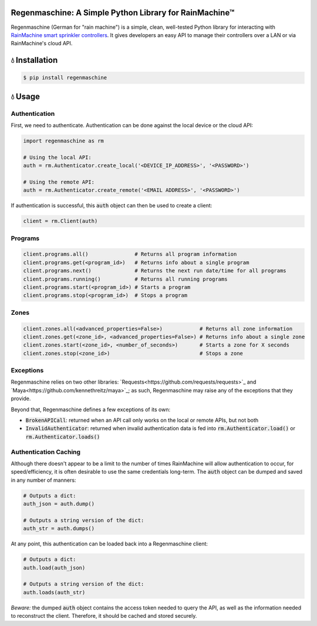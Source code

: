 Regenmaschine: A Simple Python Library for RainMachine™
=======================================================

.. image:: https://img.shields.io/pypi/v/regenmaschine.svg
  :target: https://pypi.python.org/pypi/regenmaschine

.. image:: https://travis-ci.org/bachya/regenmaschine.svg?branch=master
  :target: https://travis-ci.org/bachya/regenmaschine

.. image:: https://img.shields.io/badge/SayThanks-!-1EAEDB.svg
  :target: https://saythanks.io/to/bachya

Regenmaschine (German for "rain machine") is a simple, clean, well-tested Python
library for interacting with `RainMachine smart sprinkler controllers
<http://www.rainmachine.com/>`_. It gives developers an easy API to manage their
controllers over a LAN or via RainMachine's cloud API.

💧 Installation
===============
.. code-block:: bash

  $ pip install regenmaschine

💧 Usage
========

Authentication
--------------

First, we need to authenticate. Authentication can be done against the local
device or the cloud API:

.. code-block:: python

  import regenmaschine as rm

  # Using the local API:
  auth = rm.Authenticator.create_local('<DEVICE_IP_ADDRESS>', '<PASSWORD>')

  # Using the remote API:
  auth = rm.Authenticator.create_remote('<EMAIL ADDRESS>', '<PASSWORD>')

If authentication is successful, this :code:`auth` object can then be used to
create a client:

.. code-block:: python

  client = rm.Client(auth)

Programs
--------

.. code-block:: python

  client.programs.all()               # Returns all program information
  client.programs.get(<program_id>)   # Returns info about a single program
  client.programs.next()              # Returns the next run date/time for all programs
  client.programs.running()           # Returns all running programs
  client.programs.start(<program_id>) # Starts a program
  client.programs.stop(<program_id>)  # Stops a program

Zones
-----

.. code-block:: python

  client.zones.all(<advanced_properties=False>)            # Returns all zone information
  client.zones.get(<zone_id>, <advanced_properties=False>) # Returns info about a single zone
  client.zones.start(<zone_id>, <number_of_seconds>)       # Starts a zone for X seconds
  client.zones.stop(<zone_id>)                             # Stops a zone

Exceptions
----------

Regenmaschine relies on two other libraries:
`Requests<https://github.com/requests/requests>`_ and
`Maya<https://github.com/kennethreitz/maya>`_; as such, Regenmaschine may
raise any of the exceptions that they provide.

Beyond that, Regenmaschine defines a few exceptions of its own:

* :code:`BrokenAPICall`: returned when an API call only works on the local or remote
  APIs, but not both
* :code:`InvalidAuthenticator`: returned when invalid authentication data is fed
  into :code:`rm.Authenticator.load()` or :code:`rm.Authenticator.loads()`

Authentication Caching
----------------------

Although there doesn't appear to be a limit to the number of times RainMachine
will allow authentication to occur, for speed/efficiency, it is often desirable
to use the same credentials long-term. The :code:`auth` object can be dumped
and saved in any number of manners:

.. code-block:: python

  # Outputs a dict:
  auth_json = auth.dump()

  # Outputs a string version of the dict:
  auth_str = auth.dumps()

At any point, this authentication can be loaded back into a Regenmaschine
client:

.. code-block:: python

  # Outputs a dict:
  auth.load(auth_json)

  # Outputs a string version of the dict:
  auth.loads(auth_str)

*Beware:* the dumped :code:`auth` object contains the access token needed to
query the API, as well as the information needed to reconstruct the client.
Therefore, it should be cached and stored securely.
